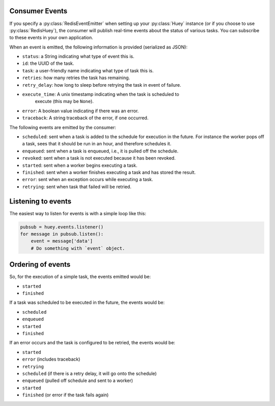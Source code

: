 .. _events:

Consumer Events
---------------

If you specify a :py:class:`RedisEventEmitter` when setting up your :py:class:`Huey` instance (or if you choose to use :py:class:`RedisHuey`), the consumer will publish real-time events about the status of various tasks.  You can subscribe to these events in your own application.

When an event is emitted, the following information is provided (serialized as JSON):

* ``status``: a String indicating what type of event this is.
* ``id``: the UUID of the task.
* ``task``: a user-friendly name indicating what type of task this is.
* ``retries``: how many retries the task has remaining.
* ``retry_delay``: how long to sleep before retrying the task in event of failure.
* ``execute_time``: A unix timestamp indicating when the task is scheduled to
    execute (this may be ``None``).
* ``error``: A boolean value indicating if there was an error.
* ``traceback``: A string traceback of the error, if one occurred.

The following events are emitted by the consumer:

* ``scheduled``: sent when a task is added to the schedule for execution in the future. For instance the worker pops off a task, sees that it should be run in an hour, and therefore schedules it.
* ``enqueued``: sent when a task is enqueued, i.e., it is pulled off the schedule.
* ``revoked``: sent when a task is not executed because it has been revoked.
* ``started``: sent when a worker begins executing a task.
* ``finished``: sent when a worker finishes executing a task and has stored the result.
* ``error``: sent when an exception occurs while executing a task.
* ``retrying``: sent when task that failed will be retried.

Listening to events
-------------------

The easiest way to listen for events is with a simple loop like this:

.. code-block:: python

    pubsub = huey.events.listener()
    for message in pubsub.listen():
        event = message['data']
        # Do something with `event` object.

Ordering of events
------------------

So, for the execution of a simple task, the events emitted would be:

* ``started``
* ``finished``

If a task was scheduled to be executed in the future, the events would be:

* ``scheduled``
* ``enqueued``
* ``started``
* ``finished``

If an error occurs and the task is configured to be retried, the events would be:

* ``started``
* ``error`` (includes traceback)
* ``retrying``
* ``scheduled`` (if there is a retry delay, it will go onto the schedule)
* ``enqueued`` (pulled off schedule and sent to a worker)
* ``started``
* ``finished`` (or error if the task fails again)
